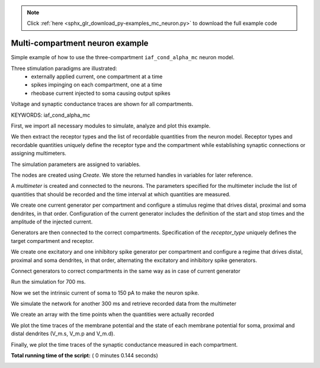 .. note::
    :class: sphx-glr-download-link-note

    Click :ref:`here <sphx_glr_download_py-examples_mc_neuron.py>` to download the full example code
.. rst-class:: sphx-glr-example-title

.. _sphx_glr_py-examples_mc_neuron.py:


Multi-compartment neuron example
--------------------------------

Simple example of how to use the three-compartment ``iaf_cond_alpha_mc``
neuron model.

Three stimulation paradigms are illustrated:
 - externally applied current, one compartment at a time
 - spikes impinging on each compartment, one at a time
 - rheobase current injected to soma causing output spikes

Voltage and synaptic conductance traces are shown for all compartments.

KEYWORDS: iaf_cond_alpha_mc


First, we import all necessary modules to simulate, analyze and plot this
example.



.. code-block:: python
   :lineno-start: 44



    import nest
    import pylab

    nest.ResetKernel()







We then extract the receptor types and the list of recordable quantities
from the neuron model. Receptor types and recordable quantities uniquely
define the receptor type and the compartment while establishing synaptic
connections or assigning multimeters.



.. code-block:: python
   :lineno-start: 56



    syns = nest.GetDefaults('iaf_cond_alpha_mc')['receptor_types']
    print("iaf_cond_alpha_mc receptor_types: {0}".format(syns))

    rqs = nest.GetDefaults('iaf_cond_alpha_mc')['recordables']
    print("iaf_cond_alpha_mc recordables   : {0}".format(rqs))





.. rst-class:: sphx-glr-script-out

 Out:

 .. code-block:: none

    iaf_cond_alpha_mc receptor_types: {'distal_curr': 9, 'proximal_inh': 4, 'distal_inh': 6, 'soma_inh': 2, 'soma_curr': 7, 'soma_exc': 1, 'proximal_curr': 8, 'distal_exc': 5, 'proximal_exc': 3}
    iaf_cond_alpha_mc recordables   : (<SLILiteral: t_ref_remaining>, <SLILiteral: V_m.s>, <SLILiteral: g_ex.s>, <SLILiteral: g_in.s>, <SLILiteral: V_m.p>, <SLILiteral: g_ex.p>, <SLILiteral: g_in.p>, <SLILiteral: V_m.d>, <SLILiteral: g_ex.d>, <SLILiteral: g_in.d>)


The simulation parameters are assigned to variables.



.. code-block:: python
   :lineno-start: 65


    nest.SetDefaults('iaf_cond_alpha_mc',
                     {'V_th': -60.0,  # threshold potential
                      'V_reset': -65.0,  # reset potential
                      't_ref': 10.0,  # refractory period
                      'g_sp': 5.0,  # somato-proximal coupling conductance
                      'soma': {'g_L': 12.0},  # somatic leak conductance
                      # proximal excitatory and inhibitory synaptic time constants
                      'proximal': {'tau_syn_ex': 1.0,
                                   'tau_syn_in': 5.0},
                      'distal': {'C_m': 90.0}  # distal capacitance
                      })







The nodes are created using `Create`. We store the returned handles
in variables for later reference.



.. code-block:: python
   :lineno-start: 81


    n = nest.Create('iaf_cond_alpha_mc')







A `multimeter` is created and connected to the neurons. The parameters
specified for the multimeter include the list of quantities that should be
recorded and the time interval at which quantities are measured.



.. code-block:: python
   :lineno-start: 88


    mm = nest.Create('multimeter', params={'record_from': rqs, 'interval': 0.1})
    nest.Connect(mm, n)







We create one current generator per compartment and configure a stimulus
regime that drives distal, proximal and soma dendrites, in that order.
Configuration of the current generator includes the definition of the start
and stop times and the amplitude of the injected current.



.. code-block:: python
   :lineno-start: 97


    cgs = nest.Create('dc_generator', 3)
    nest.SetStatus(cgs,
                   [{'start': 250.0, 'stop': 300.0, 'amplitude': 50.0},   # soma
                    {'start': 150.0, 'stop': 200.0, 'amplitude': -50.0},  # proxim.
                    {'start': 50.0, 'stop': 100.0, 'amplitude': 100.0}])  # distal







Generators are then connected to the correct compartments. Specification of
the `receptor_type` uniquely defines the target compartment and receptor.



.. code-block:: python
   :lineno-start: 107


    nest.Connect([cgs[0]], n, syn_spec={'receptor_type': syns['soma_curr']})
    nest.Connect([cgs[1]], n, syn_spec={'receptor_type': syns['proximal_curr']})
    nest.Connect([cgs[2]], n, syn_spec={'receptor_type': syns['distal_curr']})







We create one excitatory and one inhibitory spike generator per compartment
and configure a regime that drives distal, proximal and soma dendrites, in
that order, alternating the excitatory and inhibitory spike generators.



.. code-block:: python
   :lineno-start: 116


    sgs = nest.Create('spike_generator', 6)
    nest.SetStatus(sgs,
                   [{'spike_times': [600.0, 620.0]},  # soma excitatory
                    {'spike_times': [610.0, 630.0]},  # soma inhibitory
                    {'spike_times': [500.0, 520.0]},  # proximal excitatory
                    {'spike_times': [510.0, 530.0]},  # proximal inhibitory
                    {'spike_times': [400.0, 420.0]},  # distal excitatory
                    {'spike_times': [410.0, 430.0]}])  # distal inhibitory







Connect generators to correct compartments in the same way as in case of
current generator



.. code-block:: python
   :lineno-start: 129


    nest.Connect([sgs[0]], n, syn_spec={'receptor_type': syns['soma_exc']})
    nest.Connect([sgs[1]], n, syn_spec={'receptor_type': syns['soma_inh']})
    nest.Connect([sgs[2]], n, syn_spec={'receptor_type': syns['proximal_exc']})
    nest.Connect([sgs[3]], n, syn_spec={'receptor_type': syns['proximal_inh']})
    nest.Connect([sgs[4]], n, syn_spec={'receptor_type': syns['distal_exc']})
    nest.Connect([sgs[5]], n, syn_spec={'receptor_type': syns['distal_inh']})







Run the simulation for 700 ms.



.. code-block:: python
   :lineno-start: 139


    nest.Simulate(700)







Now we set the intrinsic current of soma to 150 pA to make the neuron spike.



.. code-block:: python
   :lineno-start: 144


    nest.SetStatus(n, {'soma': {'I_e': 150.0}})







We simulate the network for another 300 ms and retrieve recorded data from
the multimeter



.. code-block:: python
   :lineno-start: 150


    nest.Simulate(300)
    rec = nest.GetStatus(mm)[0]['events']







We create an array with the time points when the quantities were actually
recorded



.. code-block:: python
   :lineno-start: 157


    t = rec['times']







We plot the time traces of the membrane potential and the state of each
membrane potential for soma, proximal and distal dendrites (V_m.s, V_m.p and
V_m.d).



.. code-block:: python
   :lineno-start: 164


    pylab.figure()
    pylab.subplot(211)
    pylab.plot(t, rec['V_m.s'], t, rec['V_m.p'], t, rec['V_m.d'])
    pylab.legend(('Soma', 'Proximal dendrite', 'Distal dendrite'),
                 loc='lower right')
    pylab.axis([0, 1000, -76, -59])
    pylab.ylabel('Membrane potential [mV]')
    pylab.title('Responses of iaf_cond_alpha_mc neuron')




.. image:: /py-examples/images/sphx_glr_mc_neuron_001.png
    :class: sphx-glr-single-img




Finally, we plot the time traces of the synaptic conductance measured in
each compartment.



.. code-block:: python
   :lineno-start: 177


    pylab.subplot(212)
    pylab.plot(t, rec['g_ex.s'], 'b-', t, rec['g_ex.p'], 'g-',
               t, rec['g_ex.d'], 'r-')
    pylab.plot(t, rec['g_in.s'], 'b--', t, rec['g_in.p'], 'g--',
               t, rec['g_in.d'], 'r--')
    pylab.legend(('g_ex.s', 'g_ex.p', 'g_in.d', 'g_in.s', 'g_in.p', 'g_in.d'))
    pylab.axis([350, 700, 0, 1.15])
    pylab.xlabel('Time [ms]')
    pylab.ylabel('Synaptic conductance [nS]')



.. image:: /py-examples/images/sphx_glr_mc_neuron_002.png
    :class: sphx-glr-single-img




**Total running time of the script:** ( 0 minutes  0.144 seconds)


.. _sphx_glr_download_py-examples_mc_neuron.py:


.. only :: html

 .. container:: sphx-glr-footer
    :class: sphx-glr-footer-example



  .. container:: sphx-glr-download

     :download:`Download Python source code: mc_neuron.py <mc_neuron.py>`



  .. container:: sphx-glr-download

     :download:`Download Jupyter notebook: mc_neuron.ipynb <mc_neuron.ipynb>`


.. only:: html

 .. rst-class:: sphx-glr-signature

    `Gallery generated by Sphinx-Gallery <https://sphinx-gallery.readthedocs.io>`_
